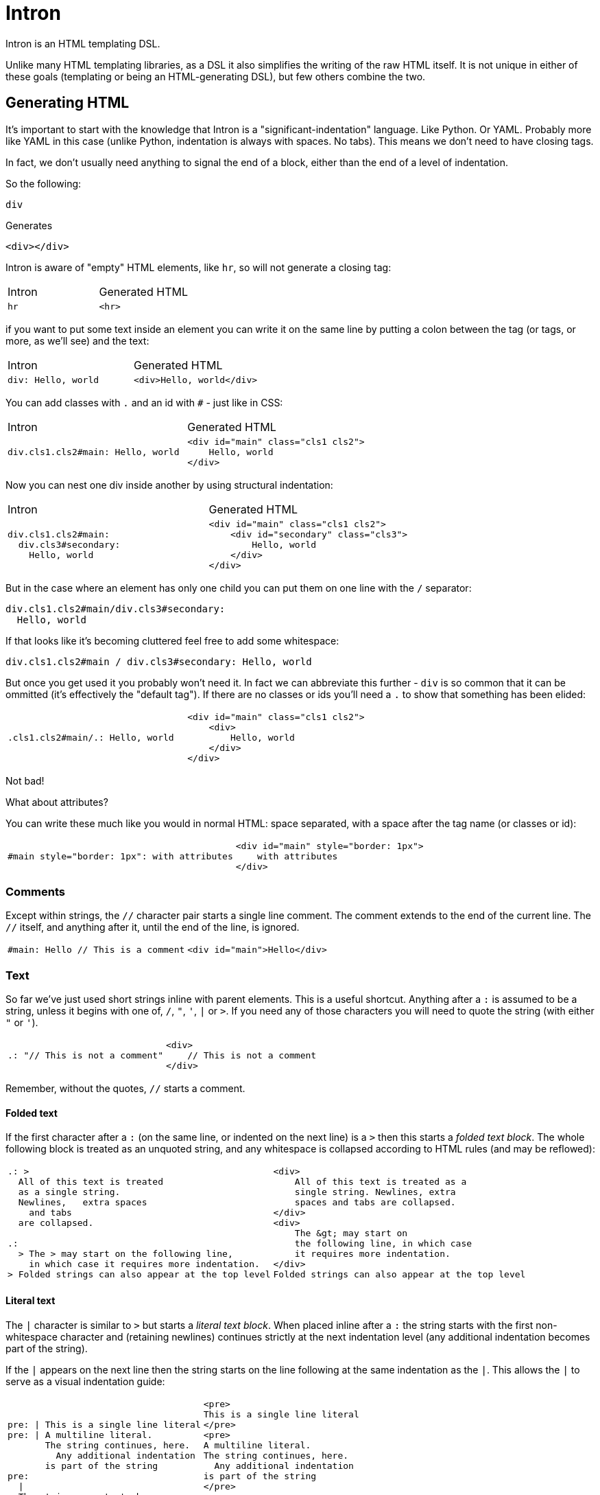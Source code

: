 = Intron

Intron is an HTML templating DSL.

Unlike many HTML templating libraries, as a DSL it also simplifies the writing of the raw HTML itself.
It is not unique in either of these goals (templating or being an HTML-generating DSL), but few others combine the two.

== Generating HTML

It's important to start with the knowledge that Intron is a "significant-indentation" language.
Like Python. Or YAML. Probably more like YAML in this case (unlike Python, indentation is always with spaces. No tabs). This means we don't need to have closing tags.

In fact, we don't usually need anything to signal the end of a block, either than the end of a level of indentation.

So the following:

```
div
```

Generates

```html
<div></div>
```

Intron is aware of "empty" HTML elements, like `hr`, so will not generate a closing tag:

[cols="1,1"]
|===
|Intron | Generated HTML
a|
[source, Intron]
----
hr
----
a|
[source, HTML]
----
<hr>
----
|===

if you want to put some text inside an element you can write it on the same line by putting a colon between the tag (or tags, or more, as we'll see)
and the text:

[cols="1,1"]
|===
|Intron | Generated HTML
a|
[source, Intron]
----
div: Hello, world
----
a|
[source, HTML]
----
<div>Hello, world</div>
----
|===

You can add classes with `.` and an id with `#` - just like in CSS:

[cols="1,1"]
|===
|Intron | Generated HTML
a|
[source, Intron]
----
div.cls1.cls2#main: Hello, world
----
a|
[source, HTML]
----
<div id="main" class="cls1 cls2">
    Hello, world
</div>
----
|===

Now you can nest one div inside another by using structural indentation:

[cols="1,1"]
|===
|Intron | Generated HTML
a|
[source, Intron]
----
div.cls1.cls2#main:
  div.cls3#secondary:
    Hello, world
----
a|
[source, HTML]
----
<div id="main" class="cls1 cls2">
    <div id="secondary" class="cls3">
        Hello, world
    </div>
</div>
----
|===

But in the case where an element has only one child you can put them on one line with the `/` separator:

```
div.cls1.cls2#main/div.cls3#secondary:
  Hello, world
```

If that looks like it's becoming cluttered feel free to add some whitespace:

```
div.cls1.cls2#main / div.cls3#secondary: Hello, world
```

But once you get used it you probably won't need it. In fact we can abbreviate this further -
`div` is so common that it can be ommitted (it's effectively the "default tag"). If there are no classes or ids you'll need a `.` to show that something has been elided:

[cols="1,1"]
|===
a|
[source, Intron]
----
.cls1.cls2#main/.: Hello, world
----
a|
[source, HTML]
----
<div id="main" class="cls1 cls2">
    <div>
        Hello, world
    </div>
</div>
----
|===

Not bad!

What about attributes?

You can write these much like you would in normal HTML: space separated, with a space after the tag name (or classes or id):

[cols="1,1"]
|===
a|
[source, Intron]
----
#main style="border: 1px": with attributes
----
a|
[source, HTML]
----
<div id="main" style="border: 1px">
    with attributes
</div>
----
|===

=== Comments

Except within strings, the `//` character pair starts a single line comment.
The comment extends to the end of the current line.
The `//` itself, and anything after it, until the end of the line, is ignored.

[cols="1,1"]
|===
a|
[source, Intron]
----
#main: Hello // This is a comment
----
a|
[source, HTML]
----
<div id="main">Hello</div>
----
|===

=== Text

So far we've just used short strings inline with parent elements. This is a useful shortcut.
Anything after a `:` is assumed to be a string, unless it begins with one of, `/`, `"`, `'`, `|` or `>`.
If you need any of those characters you will need to quote the string (with either `"` or `'`).

[cols="1,1"]
|===
a|
[source, Intron]
----
.: "// This is not a comment"
----
a|
[source, HTML]
----
<div>
    // This is not a comment
</div>
----
|===

Remember, without the quotes, `//` starts a comment.

==== Folded text
If the first character after a `:` (on the same line, or indented on the next line) is a `>`
then this starts a _folded text block_. The whole following block is treated as an unquoted string, and any whitespace is collapsed according to HTML rules (and may be reflowed):

[cols="1,1"]
|===
a|
[source, Intron]
----
.: >
  All of this text is treated
  as a single string.
  Newlines,   extra spaces
    and tabs
  are collapsed.

.:
  > The > may start on the following line,
    in which case it requires more indentation.
> Folded strings can also appear at the top level
----
a|
[source, HTML]
----
<div>
    All of this text is treated as a
    single string. Newlines, extra
    spaces and tabs are collapsed.
</div>
<div>
    The &gt; may start on
    the following line, in which case
    it requires more indentation.
</div>
Folded strings can also appear at the top level
----
|===

==== Literal text
The `|` character is similar to `>` but starts a _literal text block_. When placed inline after a `:` the string starts with the first non-whitespace character and (retaining newlines) continues strictly at the next indentation level (any additional indentation becomes part of the string).

If the `|` appears on the next line then the string starts on the line following at the same indentation as the `|`. This allows the `|` to serve as a visual indentation guide:

[cols="1,1", separator=!]
!===
a!
[source, Intron]
----
pre: | This is a single line literal
pre: | A multiline literal.
       The string continues, here.
         Any additional indentation
       is part of the string
pre:
  |
  The string now starts here
  with a clear starting marker.
----
a!
[source, HTML]
----
<pre>
This is a single line literal
</pre>
<pre>
A multiline literal.
The string continues, here.
  Any additional indentation
is part of the string
</pre>
<pre>
The string now starts here
with a clear starting marker.
</pre>
----
!===

